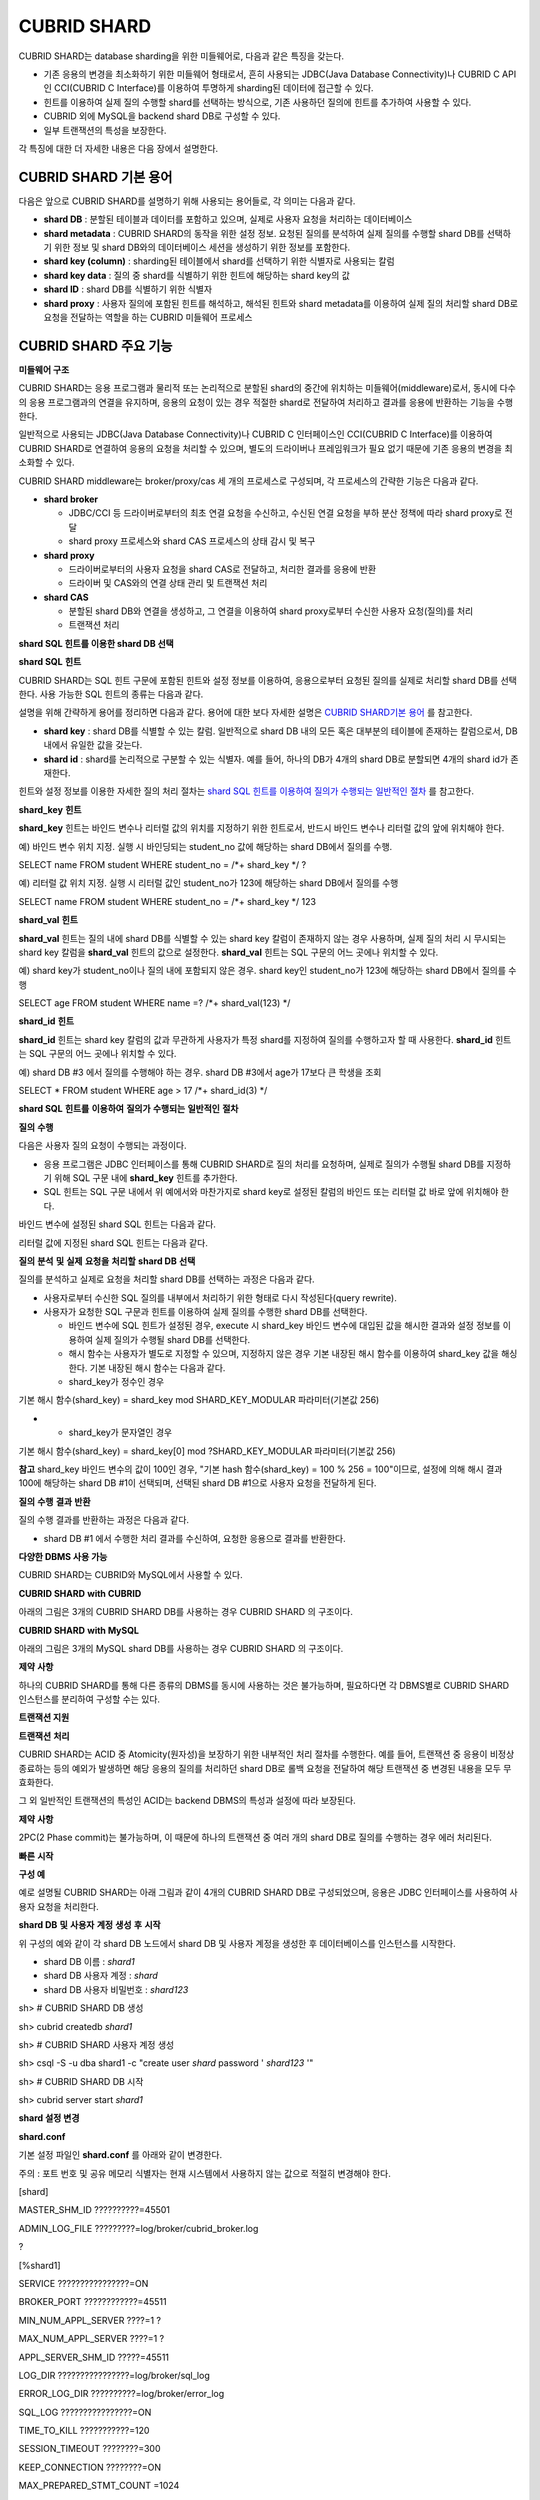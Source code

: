 ************
CUBRID SHARD
************

CUBRID SHARD는 database sharding을 위한 미들웨어로, 다음과 같은 특징을 갖는다.

*   기존 응용의 변경을 최소화하기 위한 미들웨어 형태로서, 흔히 사용되는 JDBC(Java Database Connectivity)나 CUBRID C API인 CCI(CUBRID C Interface)를 이용하여 투명하게 sharding된 데이터에 접근할 수 있다.



*   힌트를 이용하여 실제 질의 수행할 shard를 선택하는 방식으로, 기존 사용하던 질의에 힌트를 추가하여 사용할 수 있다.



*   CUBRID
    외에
    MySQL을
    backend shard DB로 구성할 수 있다.



*   일부 트랜잭션의 특성을 보장한다.



각 특징에 대한 더 자세한 내용은 다음 장에서 설명한다.

CUBRID SHARD 기본 용어
======================

다음은 앞으로
CUBRID SHARD를 설명하기 위해 사용되는 용어들로, 각 의미는 다음과 같다.

*   **shard DB**
    : 분할된 테이블과 데이터를 포함하고 있으며, 실제로 사용자 요청을 처리하는 데이터베이스



*   **shard metadata**
    :
    CUBRID SHARD의 동작을 위한 설정 정보. 요청된 질의를 분석하여 실제 질의를 수행할 shard DB를 선택하기 위한 정보 및 shard DB와의 데이터베이스 세션을 생성하기 위한 정보를 포함한다.



*   **shard key (column)**
    : sharding된 테이블에서 shard를 선택하기 위한 식별자로 사용되는 칼럼



*   **shard key data**
    : 질의 중 shard를 식별하기 위한 힌트에 해당하는 shard key의 값



*   **shard ID**
    : shard DB를 식별하기 위한 식별자



*   **shard proxy**
    : 사용자 질의에 포함된 힌트를 해석하고, 해석된 힌트와 shard metadata를 이용하여 실제 질의 처리할 shard DB로 요청을 전달하는 역할을 하는 CUBRID 미들웨어 프로세스



CUBRID SHARD 주요 기능
======================

**미들웨어 구조**

CUBRID SHARD는 응용 프로그램과 물리적 또는 논리적으로 분할된 shard의 중간에 위치하는 미들웨어(middleware)로서, 동시에 다수의 응용 프로그램과의 연결을 유지하며, 응용의 요청이 있는 경우 적절한 shard로 전달하여 처리하고 결과를 응용에 반환하는 기능을 수행한다.

.. image:: /images/image40.png

일반적으로 사용되는 JDBC(Java Database Connectivity)나 CUBRID C 인터페이스인 CCI(CUBRID C Interface)를 이용하여
CUBRID SHARD로 연결하여 응용의 요청을 처리할 수 있으며, 별도의 드라이버나 프레임워크가 필요 없기 때문에 기존 응용의 변경을 최소화할 수 있다.

CUBRID SHARD
middleware는 broker/proxy/cas 세 개의 프로세스로 구성되며, 각 프로세스의 간략한 기능은 다음과 같다.

.. image:: /images/image41.png

*   **shard broker**

    *   JDBC/CCI 등 드라이버로부터의 최초 연결 요청을 수신하고, 수신된 연결 요청을 부하 분산 정책에 따라 shard proxy로 전달



    *   shard proxy 프로세스와 shard CAS 프로세스의 상태 감시 및 복구





*   **shard proxy**

    *   드라이버로부터의 사용자 요청을 shard CAS로 전달하고, 처리한 결과를 응용에 반환



    *   드라이버 및 CAS와의 연결 상태 관리 및 트랜잭션 처리





*   **shard CAS**

    *   분할된 shard DB와 연결을 생성하고, 그 연결을 이용하여 shard proxy로부터 수신한 사용자 요청(질의)를 처리



    *   트랜잭션 처리





**shard SQL 힌트를 이용한 shard DB 선택**

**shard SQL**
**힌트**

CUBRID SHARD는 SQL 힌트 구문에 포함된 힌트와 설정 정보를 이용하여, 응용으로부터 요청된 질의를 실제로 처리할 shard DB를 선택한다. 사용 가능한 SQL 힌트의 종류는 다음과 같다.

+----------------------+------------------------------------------------------------------------+
| **SQL 힌트**           | **설명**                                                                 |
|                      |                                                                        |
+----------------------+------------------------------------------------------------------------+
| **/*+ shard_key */** | shard key 칼럼에 해당하는 바인드 변수 또는 리터럴 값의 위치를 지정하기 위한 힌트                     |
|                      |                                                                        |
+----------------------+------------------------------------------------------------------------+
| **/*+ shard_val(**   | 질의 내에 shard key에 해당하는 칼럼이 존재하지 않는 경우 힌트 내에 shard key를 명시적으로 지정하기 위한 힌트 |
| *value*              |                                                                        |
| **) */**             |                                                                        |
|                      |                                                                        |
+----------------------+------------------------------------------------------------------------+
| **/*+ shard_id(**    | 사용자가 특정 shard DB를 지정하여 질의를 처리하고자 할 때 사용하는 힌트                           |
| *shard_id*           |                                                                        |
| **) */**             |                                                                        |
|                      |                                                                        |
+----------------------+------------------------------------------------------------------------+

설명을 위해 간략하게 용어를 정리하면 다음과 같다. 용어에 대한 보다 자세한 설명은
`CUBRID SHARD기본 용어 <#admin_admin_shard_glossary_htm>`_
를 참고한다.

*   **shard key**
    : shard DB를 식별할 수 있는 칼럼. 일반적으로 shard DB 내의 모든 혹은 대부분의 테이블에 존재하는 칼럼으로서, DB 내에서 유일한 값을 갖는다.



*   **shard id**
    : shard를 논리적으로 구분할 수 있는 식별자. 예를 들어, 하나의 DB가 4개의 shard DB로 분할되면 4개의 shard id가 존재한다.



힌트와 설정 정보를 이용한 자세한 질의 처리 절차는
`shard SQL 힌트를 이용하여 질의가 수행되는 일반적인 절차 <#admin_admin_shard_feature_hint_h_8545>`_
를 참고한다.

**shard_key**
**힌트**

**shard_key**
힌트는 바인드 변수나 리터럴 값의 위치를 지정하기 위한 힌트로서, 반드시 바인드 변수나 리터럴 값의 앞에 위치해야 한다.

예) 바인드 변수 위치 지정. 실행 시 바인딩되는 student_no 값에 해당하는 shard DB에서 질의를 수행.

SELECT name FROM student WHERE student_no = /*+ shard_key */ ?

예) 리터럴 값 위치 지정. 실행 시 리터럴 값인 student_no가 123에 해당하는 shard DB에서 질의를 수행

SELECT name FROM student WHERE student_no = /*+ shard_key */ 123

**shard_val**
**힌트**

**shard_val**
힌트는 질의 내에 shard DB를 식별할 수 있는 shard key 칼럼이 존재하지 않는 경우 사용하며, 실제 질의 처리 시 무시되는 shard key 칼럼을
**shard_val**
힌트의 값으로 설정한다.
**shard_val**
힌트는 SQL 구문의 어느 곳에나 위치할 수 있다.

예) shard key가 student_no이나 질의 내에 포함되지 않은 경우. shard key인 student_no가 123에 해당하는 shard DB에서 질의를 수행

SELECT age FROM student WHERE name =? /*+ shard_val(123) */

**shard_id**
**힌트**

**shard_id**
힌트는 shard key 칼럼의 값과 무관하게 사용자가 특정 shard를 지정하여 질의를 수행하고자 할 때 사용한다.
**shard_id**
힌트는 SQL 구문의 어느 곳에나 위치할 수 있다.

예) shard DB #3 에서 질의를 수행해야 하는 경우. shard DB #3에서 age가 17보다 큰 학생을 조회

SELECT * FROM student WHERE age > 17 /*+ shard_id(3) */

**shard SQL**
**힌트를**
**이용하여**
**질의가**
**수행되는**
**일반적인**
**절차**

**질의**
**수행**

다음은 사용자 질의 요청이 수행되는 과정이다.

.. image:: /images/image42.png

*   응용 프로그램은 JDBC 인터페이스를 통해
    CUBRID SHARD로 질의 처리를 요청하며, 실제로 질의가 수행될 shard DB를 지정하기 위해 SQL 구문 내에
    **shard_key**
    힌트를 추가한다.



*   SQL 힌트는 SQL 구문 내에서 위 예에서와 마찬가지로 shard key로 설정된 칼럼의 바인드 또는 리터럴 값 바로 앞에 위치해야 한다.



바인드 변수에 설정된 shard SQL 힌트는 다음과 같다.

.. image:: /images/image43.png

리터럴 값에 지정된 shard SQL 힌트는 다음과 같다.

.. image:: /images/image44.png

**질의**
**분석**
**및**
**실제**
**요청을**
**처리할**
**shard DB**
**선택**

질의를 분석하고 실제로 요청을 처리할 shard DB를 선택하는 과정은 다음과 같다.

.. image:: /images/image45.png

*   사용자로부터 수신한 SQL 질의를 내부에서 처리하기 위한 형태로 다시 작성된다(query rewrite).



*   사용자가 요청한 SQL 구문과 힌트를 이용하여 실제 질의를 수행한 shard DB를 선택한다.

    *   바인드 변수에 SQL 힌트가 설정된 경우, execute 시 shard_key 바인드 변수에 대입된 값을 해시한 결과와 설정 정보를 이용하여 실제 질의가 수행될 shard DB를 선택한다.



    *   해시 함수는 사용자가 별도로 지정할 수 있으며, 지정하지 않은 경우 기본 내장된 해시 함수를 이용하여 shard_key 값을 해싱한다. 기본 내장된 해시 함수는 다음과 같다.



    *   shard_key가 정수인 경우





기본
해시
함수(shard_key) = shard_key mod SHARD_KEY_MODULAR
파라미터(기본값
256)

*   
    *   shard_key가 문자열인 경우





기본
해시
함수(shard_key) = shard_key[0] mod ?SHARD_KEY_MODULAR
파라미터(기본값
256)

**참고**
shard_key 바인드 변수의 값이 100인 경우, "기본 hash 함수(shard_key) = 100 % 256 = 100"이므로, 설정에 의해 해시 결과 100에 해당하는 shard DB #1이 선택되며, 선택된 shard DB #1으로 사용자 요청을 전달하게 된다.

**질의**
**수행**
**결과**
**반환**

질의 수행 결과를 반환하는 과정은 다음과 같다.

.. image:: /images/image46.png

*   shard DB #1 에서 수행한 처리 결과를 수신하여, 요청한 응용으로 결과를 반환한다.



**다양한 DBMS 사용 가능**

CUBRID SHARD는 CUBRID와 MySQL에서 사용할 수 있다.

**CUBRID SHARD**
**with CUBRID**

아래의 그림은 3개의
CUBRID SHARD
DB를 사용하는 경우
CUBRID SHARD
의 구조이다.

.. image:: /images/image47.png

**CUBRID SHARD**
**with MySQL**

아래의 그림은 3개의 MySQL shard DB를 사용하는 경우
CUBRID SHARD
의 구조이다.

.. image:: /images/image48.png

**제약**
**사항**

하나의
CUBRID SHARD를 통해 다른 종류의 DBMS를 동시에 사용하는 것은 불가능하며, 필요하다면 각 DBMS별로
CUBRID SHARD
인스턴스를 분리하여 구성할 수는 있다.

**트랜잭션 지원**

**트랜잭션**
**처리**

CUBRID SHARD는 ACID 중 Atomicity(원자성)을 보장하기 위한 내부적인 처리 절차를 수행한다. 예를 들어, 트랜잭션 중 응용이 비정상 종료하는 등의 예외가 발생하면 해당 응용의 질의를 처리하던 shard DB로 롤백 요청을 전달하여 해당 트랜잭션 중 변경된 내용을 모두 무효화한다.

그 외 일반적인 트랜잭션의 특성인 ACID는 backend DBMS의 특성과 설정에 따라 보장된다.

**제약**
**사항**

2PC(2 Phase commit)는 불가능하며, 이 때문에 하나의 트랜잭션 중 여러 개의 shard DB로 질의를 수행하는 경우 에러 처리된다.

**빠른**
**시작**

**구성 예**

예로 설명될
CUBRID SHARD는 아래 그림과 같이 4개의
CUBRID SHARD
DB로 구성되었으며, 응용은 JDBC 인터페이스를 사용하여 사용자 요청을 처리한다.

.. image:: /images/image49.png

**shard DB**
**및**
**사용자**
**계정**
**생성**
**후**
**시작**

위 구성의 예와 같이 각 shard DB 노드에서 shard DB 및 사용자 계정을 생성한 후 데이터베이스를 인스턴스를 시작한다.

*   shard DB 이름 :
    *shard1*



*   shard DB 사용자 계정 :
    *shard*



*   shard DB 사용자 비밀번호 :
    *shard123*



sh> #
CUBRID SHARD
DB
생성

sh> cubrid createdb
*shard1*

sh> #
CUBRID SHARD
사용자
계정
생성

sh> csql -S -u dba shard1 -c "create user
*shard*
password '
*shard123*
'"

sh> #
CUBRID SHARD
DB
시작

sh> cubrid server start
*shard1*

**shard 설정 변경**

**shard.conf**

기본 설정 파일인
**shard.conf**
를 아래와 같이 변경한다.

주의 : 포트 번호 및 공유 메모리 식별자는 현재 시스템에서 사용하지 않는 값으로 적절히 변경해야 한다.

[shard]

MASTER_SHM_ID ??????????=45501

ADMIN_LOG_FILE ?????????=log/broker/cubrid_broker.log

?

[%shard1]

SERVICE ????????????????=ON

BROKER_PORT ????????????=45511

MIN_NUM_APPL_SERVER ????=1 ?

MAX_NUM_APPL_SERVER ????=1 ?

APPL_SERVER_SHM_ID ?????=45511

LOG_DIR ????????????????=log/broker/sql_log

ERROR_LOG_DIR ??????????=log/broker/error_log

SQL_LOG ????????????????=ON

TIME_TO_KILL ???????????=120

SESSION_TIMEOUT ????????=300

KEEP_CONNECTION ????????=ON

MAX_PREPARED_STMT_COUNT =1024

SHARD_DB_NAME ??????????=
*shard1*

SHARD_DB_USER ??????????=
*shard*

SHARD_DB_PASSWORD ??????=
*shard123*

NUM_PROXY_MIN ??????????=1 ?

NUM_PROXY_MAX ??????????=1 ?

PROXY_LOG_FILE ?????????=log/broker/proxy_log

PROXY_LOG ??????????????=ALL

MAX_CLIENT ?????????????=10

METADATA_SHM_ID ????????=45591

SHARD_CONNECTION_FILE ??=shard_connection.txt

SHARD_KEY_FILE ?????????=shard_key.txt

CUBRID의 경우
**shard_connection.txt**
에 서버의 포트 번호를 별도로 설정하지 않고
**cubrid.conf**
설정 파일의
**cubrid_port_id**
파라미터를 사용하므로,
**cubrid.conf**
의
**cubrid_port_id**
파라미터를 서버와 동일하게 설정한다.

# TCP port id for the CUBRID programs (used by all clients).

cubrid_port_id=41523

**shard_key.txt**

shard key 해시 값에 대한 shard DB 매핑 설정 파일인
**shard_key.txt**
파일을 아래와 같이 설정한다.

*   [%shard_key] : shard key 섹션 설정



*   기본 해시 함수에 의한 shard key 해시 결과가 0~63인 경우 shard #0 에서 질의 수행



*   기본 해시 함수에 의한 shard key 해시 결과가 64~127인 경우 shard #1 에서 질의 수행



*   기본 해시 함수에 의한 shard key 해시 결과가 128~191인 경우 shard #2 에서 질의 수행



*   기본 해시 함수에 의한 shard key 해시 결과가 192~255인 경우 shard #3 에서 질의 수행



[%shard_key]

#min ???max ????shard_id

0 ??????63 ?????0

64 ?????127 ????1

128 ????191 ????2

192 ????255 ????3

**shard_connection.txt**

shard 구성 데이터베이스 설정 파일인
**shard_connection.txt**
파일을 아래와 같이 설정한다.

*   shard #0의 실제 데이터베이스 이름과 connection 정보



*   shard #1의 실제 데이터베이스 이름과 connection 정보



*   shard #2의 실제 데이터베이스 이름과 connection 정보



*   shard #3의 실제 데이터베이스 이름과 connection 정보



# shard-id ?real-db-name ?connection-info

# ????????????????????????* cubrid : hostname, hostname, ...

# ????????????????????????* mysql ?: hostname:port

0 ??????????shard1 ???????HostA

1 ??????????shard1 ???????HostB

2 ??????????shard1 ???????HostC

3 ??????????shard1 ???????HostD

**서비스 시작 및 모니터링**

**CUBRID SHARD**
**시작**

아래와 같이
CUBRID SHARD를 시작한다.

sh> cubrid shard start

@ cubrid shard start

++ cubrid shard start: success

sh>

**CUBRID SHARD**
**상태**
**조회**

아래와 같이
CUBRID SHARD의 상태를 조회하여, 설정된 파라미터와 프로세스의 상태를 확인한다.

sh> cubrid shard status

@ cubrid shard status

% shard1 ?- shard_cas [21265,45511] /home1/cubrid_user/SHARD/log/broker//shard1.err

?JOB QUEUE:0, AUTO_ADD_APPL_SERVER:ON, SQL_LOG_MODE:ALL:100000, SLOW_LOG:ON

?LONG_TRANSACTION_TIME:60.00, LONG_QUERY_TIME:60.00, SESSION_TIMEOUT:300

?KEEP_CONNECTION:ON, ACCESS_MODE:RW, MAX_QUERY_TIMEOUT:0

----------------------------------------------------------------

PROXY_ID SHARD_ID ??CAS_ID ??PID ??QPS ??LQS PSIZE STATUS ??????

----------------------------------------------------------------

???????1 ???????0 ???????1 21272 ????0 ????0 53292 IDLE ????????

???????1 ???????1 ???????1 21273 ????0 ????0 53292 IDLE ????????

???????1 ???????2 ???????1 21274 ????0 ????0 53292 IDLE ????????

???????1 ???????3 ???????1 21275 ????0 ????0 53292 IDLE

?

sh>
**cubrid shard status -f**

@ cubrid shard status

% shard1 ?- shard_cas [21265,45511] /home1/cubrid_user/SHARD/log/broker//shard1.err

?JOB QUEUE:0, AUTO_ADD_APPL_SERVER:ON, SQL_LOG_MODE:ALL:100000, SLOW_LOG:ON

?LONG_TRANSACTION_TIME:60.00, LONG_QUERY_TIME:60.00, SESSION_TIMEOUT:300

?KEEP_CONNECTION:ON, ACCESS_MODE:RW, MAX_QUERY_TIMEOUT:0

----------------------------------------------------------------------------------------------------------------------------------------------------------

PROXY_ID SHARD_ID ??CAS_ID ??PID ??QPS ??LQS PSIZE STATUS ?????????LAST ACCESS TIME ??????????????DB ????????????HOST ??LAST CONNECT TIME ???SQL_LOG_MODE

----------------------------------------------------------------------------------------------------------------------------------------------------------

???????1 ???????0 ???????1 21272 ????0 ????0 53292 IDLE ????????2012/02/29 15:00:24 ???shard1@HostA ??????????HostA 2012/02/29 15:00:25 ??????????????-

???????1 ???????1 ???????1 21273 ????0 ????0 53292 IDLE ????????2012/02/29 15:00:24 ???shard1@HostB ??????????HostB 2012/02/29 15:00:25 ??????????????-

???????1 ???????2 ???????1 21274 ????0 ????0 53292 IDLE ????????2012/02/29 15:00:24 ???shard1@HostC ??????????HostC 2012/02/29 15:00:25 ??????????????-

???????1 ???????3 ???????1 21275 ????0 ????0 53292 IDLE ????????2012/02/29 15:00:24 ???shard1@HostD ??????????HostD 2012/02/29 15:00:25 ??????????????-

**응용 예제 프로그램 작성**

간단한 Java 프로그램을 이용하여
CUBRID SHARD가 정상 동작함을 확인한다.

**예제**
**테이블**
**생성**

모든 shard DB에서 예제 프로그램을 위한 임시 테이블을 아래와 같이 생성한다.

sh> csql -C -u
*shard*
-p '
*shard123*
'
*shard1*
@localhost -c "create table student (s_no int, s_name varchar, s_age int, primary key(s_no))"

**예제**
**프로그램**
**작성**

다음은 0~1023번의 학생 정보를 shard DB로 입력하는 예제 프로그램이다. 이전 절차에서 수정한
**shard.conf**
를 확인하여 주소/포트 및 사용자 정보를 connection url에 설정한다.

$ cat TestInsert.java

import java.sql.DriverManager;

import java.sql.Connection;

import java.sql.SQLException;

import java.sql.Statement;

import java.sql.ResultSet;

import java.sql.ResultSetMetaData;

import java.sql.PreparedStatement;

import java.sql.Date;

import java.sql.*;

import cubrid.jdbc.driver.*;

?

public class TestInsert {

?

????????static ?{

????????????????try {

????????????????????????Class.forName("cubrid.jdbc.driver.CUBRIDDriver");

????????????????} catch (ClassNotFoundException e) {

????????????????????????throw new RuntimeException(e);

????????????????}

????????}

?

????????public static void DoTest(int thread_id) throws SQLException {

????????????????Connection connection = null;

?

????????????????try {

????????????????????????connection = DriverManager.getConnection("jdbc:cubrid:localhost:45511:shard1:::?charset=utf8", "shard", "shard123");

????????????????????????connection.setAutoCommit(false);

?

????????????????????????for (int i=0; i < 1024; i++) {

????????????????????????????????String query = "INSERT INTO student VALUES (/*+ shard_key */ ?, ?, ?)";

????????????????????????????????PreparedStatement query_stmt = connection.prepareStatement(query);

?

????????????????????????????????String name="name_" + i;

????????????????????????????????query_stmt.setInt(1, i);

????????????????????????????????query_stmt.setString(2, name);

????????????????????????????????query_stmt.setInt(3, (i%64)+10);

?

????????????????????????????????query_stmt.executeUpdate();

????????????????????????????????System.out.print(".");

?

????????????????????????????????query_stmt.close();

????????????????????????????????connection.commit();

????????????????????????}

?

????????????????????????connection.close();

????????????????} catch(SQLException e) {

????????????????????????System.out.print("exception occurs : " + e.getErrorCode() + " - " + e.getMessage());

????????????????????????System.out.println();

????????????????????????connection.close();

????????????????}

????????}

?

?

????????/**

?????????* @param args

?????????*/

????????public static void main(String[] args) {

????????????????// TODO Auto-generated method stub

?

????????????????try {

????????????????????????DoTest(1);

????????????????} catch(Exception e){

????????????????????????e.printStackTrace();

????????????????}

????????}

}

**예제**
**프로그램**
**수행**

위에서 작성한 예제 프로그램을 다음과 같이 수행한다.

sh> javac -cp ".:$CUBRID/jdbc/cubrid_jdbc.jar" *.java

sh> java -cp ".:$CUBRID/jdbc/cubrid_jdbc.jar" TestInsert

................................................................................................................................................................................................................................................................................................................................................................................................................................................................................................................................................................................................................................................................................................................................................................................................................................................................................................................................................................................................................................................................

**결과**
**확인**

각 shard DB에서 질의를 수행하여 의도한 대로 분할된 정보가 정확하게 입력되었는지 확인한다.

*   shard #0



sh> csql -C -u shard -p 'shard123' shard1@localhost -c "select * from student order by s_no"

?

=== <Result of SELECT Command in Line 1> ===

?

?????????s_no ?s_name ?????????????????????s_age

================================================

????????????0 ?'name_0' ??????????????????????10

????????????1 ?'name_1' ??????????????????????11

????????????2 ?'name_2' ??????????????????????12

????????????3 ?'name_3' ??????????????????????13

????????????………………

*   shard #1



sh> $ csql -C -u shard -p 'shard123' shard1@localhost -c "select * from student order by s_no"

?

=== <Result of SELECT Command in Line 1> ===

?

?????????s_no ?s_name ?????????????????????s_age

================================================

???????????64 ?'name_64' ?????????????????????10

???????????65 ?'name_65' ?????????????????????11

???????????66 ?'name_66' ?????????????????????12

???????????67 ?'name_67' ?????????????????????13 ?

………………

*   shard #2



sh> $ csql -C -u shard -p 'shard123' shard1@localhost -c "select * from student order by s_no"

?

=== <Result of SELECT Command in Line 1> ===

?

?????????s_no ?s_name ?????????????????????s_age

================================================

128 ?'name_128' ????????????????????10

129 ?'name_129' ????????????????????11

130 ?'name_130' ????????????????????12

131 ?'name_131' ????????????????????13

………………

*   shard #3



sh> $ csql -C -u shard -p 'shard123' shard1@localhost -c "select * from student order by s_no"

?

=== <Result of SELECT Command in Line 1> ===

?

?????????s_no ?s_name ?????????????????????s_age

================================================

192 ?'name_192' ????????????????????10

193 ?'name_193' ????????????????????11

194 ?'name_194' ????????????????????12

195 ?'name_195' ????????????????????13

………………

**구성**
**및**
**설정**

**구성**

CUBRID SHARD는 미들웨어로서 아래의 그림과 같이 shard broker, shard proxy, shard CAS 프로세스로 구성된다.

.. image:: /images/image50.png

CUBRID SHARD의 모든 프로세스의 실행에 필요한 기본적인 설정은
**shard.conf**
라는 파일을 이용하며, 이 설정 파일은
**$CUBRID/conf**
디렉터리에 위치한다.

**기본 설정 파일 shard.conf**

**shard.conf**
는
CUBRID SHARD의 기본 설정 파일로서, 기존 CUBRID 의 Broker/CAS의 설정 파일인
**cubrid_broker.conf**
와 형식과 내용 면에서 매우 유사하다.

**shard.conf**
는
**cubrid_broker.conf**
의 파라미터 설정 내용을 모두 동일하게 포함하고 있으며, 이 문서에서는
**shard.conf**
에서 추가된 내용만을 설명한다.
**cubrid_broker.conf**
에 대한 자세한 내용은 "성능 튜닝"의
`브로커 설정 <#pm_pm_broker_setting_htm>`_
을 참조한다.

+-------------------------------+--------+----------------------+-----------+
| **파라미터 이름**                   | **타입** | **기본값**              | **동적 변경** |
|                               |        |                      |           |
+-------------------------------+--------+----------------------+-----------+
| IGNORE_SHARD_HINT             | string | OFF                  | ?         |
|                               |        |                      |           |
+-------------------------------+--------+----------------------+-----------+
| MIN_NUM_PROXY                 | int    | 1                    | ?         |
|                               |        |                      |           |
+-------------------------------+--------+----------------------+-----------+
| MAX_NUM_PROXY                 | int    | 1                    | ?         |
|                               |        |                      |           |
+-------------------------------+--------+----------------------+-----------+
| PROXY_LOG                     | string | ERROR                | 가능        |
|                               |        |                      |           |
+-------------------------------+--------+----------------------+-----------+
| PROXY_LOG_DIR                 | string | log/broker/proxy_log | ?         |
|                               |        |                      |           |
+-------------------------------+--------+----------------------+-----------+
| PROXY_LOG_MAX_SIZE            | int    | 100000               | 가능        |
|                               |        |                      |           |
+-------------------------------+--------+----------------------+-----------+
| PROXY_MAX_PREPARED_STMT_COUNT | int    | 2000                 |           |
|                               |        |                      |           |
+-------------------------------+--------+----------------------+-----------+
| MAX_CLIENT                    | int    | 10                   | ?         |
|                               |        |                      |           |
+-------------------------------+--------+----------------------+-----------+
| METADATA_SHM_ID               | int    | -                    | ?         |
|                               |        |                      |           |
+-------------------------------+--------+----------------------+-----------+
| SHARD_CONNECTION_FILE         | string | shard_connection.txt | ?         |
|                               |        |                      |           |
+-------------------------------+--------+----------------------+-----------+
| SHARD_DB_NAME                 | string | -                    | 가능        |
|                               |        |                      |           |
+-------------------------------+--------+----------------------+-----------+
| SHARD_DB_USER                 | string | -                    | 가능        |
|                               |        |                      |           |
+-------------------------------+--------+----------------------+-----------+
| SHARD_DB_PASSWORD             | string | -                    | 가능        |
|                               |        |                      |           |
+-------------------------------+--------+----------------------+-----------+
| SHARD_KEY_FILE                | string | shard_key.txt        | ?         |
|                               |        |                      |           |
+-------------------------------+--------+----------------------+-----------+
| SHARD_KEY_MODULAR             | int    | 256                  | ?         |
|                               |        |                      |           |
+-------------------------------+--------+----------------------+-----------+
| SHARD_KEY_LIBRARY_NAME        | string | -                    | ?         |
|                               |        |                      |           |
+-------------------------------+--------+----------------------+-----------+
| SHARD_KEY_FUNCTION_NAME       | string | -                    | ?         |
|                               |        |                      |           |
+-------------------------------+--------+----------------------+-----------+

*   **SHARD_DB_NAME**
    : shard DB의 이름으로서 응용의 연결 요청이 유효한지 검사하는 데에도 사용된다. 동적으로 값을 변경하면 변경된 값은 CAS가 데이터베이스에 다시 접속할 때 적용된다.
    **cubrid shard reset**
    으로 강제로 재접속할 수 있다.



*   **SHARD_DB_USER**
    : backend shard DB의 사용자 이름으로서, shard CAS 프로세스에서 backend DBMS와 연결을 수행하는데 사용되며, 응용의 연결 요청이 유효한지 검사하는 데에도 사용된다. 모든 shard DB의 사용자 이름은 동일해야 한다. 동적으로 값을 변경하면 변경된 값은 CAS가 데이터베이스에 다시 접속할 때 적용된다.
    **cubrid shard reset**
    으로 강제로 재접속할 수 있다.



*   **SHARD_DB_PASSWORD**
    : backend shard DB의 사용자 비밀번호로서, shard CAS 프로세스에서 backend DBMS와 연결을 수행하는데 사용되며, 응용의 연결 요청이 유효한지 검사하는 데에도 사용된다. 모든 shard DB의 사용자 비밀번호는 동일해야 한다. 동적으로 값을 변경하면 변경된 값은 CAS가 데이터베이스에 다시 접속할 때 적용된다.
    **cubrid shard reset**
    으로 강제로 재접속할 수 있다.



*   **MIN_NUM_PROXY**
    : shard proxy 프로세스의 최소 개수



*   **MAX_NUM_PROXY**
    : shard proxy 프로세스의 최대 개수



*   **PROXY_LOG_DIR**
    : shard proxy 로그를 저장할 디렉터리 경로



*   **PROXY_LOG**
    : shard proxy 로그 레벨로서 다음의 값 중 하나로 설정 가능하다.

    *   **ALL**
        : 모든 로그 기록



    *   **ON**
        : 모든 로그 기록



    *   **SHARD**
        : shard DB 선택과 처리에 대한 로그 기록



    *   **SCHEDULE**
        : 작업 할당에 대한 로그 기록



    *   **NOTICE**
        : 주요한 알림에 대한 로그 기록



    *   **TIMEOUT**
        : 임계 시간 초과에 대한 로그 기록



    *   **ERROR**
        : 에러 로그 기록



    *   **NONE**
        : 로그 기록하지 않음



    *   **OFF**
        : 로그 기록하지 않음





*   **PROXY_MAX_PREPARED_STMT_COUNT**
    : shard proxy가 관리하는 statement pool의 최대 크기



*   **MAX_CLIENT**
    : shard proxy로 동시에 연결 가능한 응용의 수



*   **METADATA_SHM_ID**
    : shard 메타데이터를 저장할 공유 메모리 식별자



*   **SHARD_CONNECTION_FILE**
    : shard connection 설정 파일의 경로. shard connection 설정 파일은
    **$CUBRID/conf**
    내에 위치해야 한다. 자세한 설명은
    `shard 연결 설정 파일 <#admin_admin_shard_conf_meta_htm__2489>`_
    을 참고한다. :



*   **SHARD_KEY_FILE**
    : shard key 설정 정보 파일의 경로. shard key 설정 파일은
    **$CUBRID/conf**
    내에 위치해야 한다. 자세한 설명은
    `shard key 설정 파일 <#admin_admin_shard_conf_meta_htm__8339>`_
    을 참고한다. :



*   **SHARD_KEY_MODULAR**
    : 내장된 shard key 해시 함수 결과의 범위를 지정하기 위한 파라미터로서, 기본 shard key 해시 함수의 결과는 shard_key(정수형) % SHARD_KEY_MODULAR이다. 관련된 내용은
    `shard key 설정 파일 <#admin_admin_shard_conf_meta_htm__8339>`_
    과
    `사용자 정의 해시 함수 설정 <#admin_admin_shard_conf_hash_htm>`_
    을 참고한다.



*   **SHARD_KEY_LIBRARY_NAME**
    : shard key에 대한 사용자 해시 함수를 지정하기 위해 실행 시간에 로딩 가능한 라이브러리 경로를 지정한다.
    **SHARD_KEY_LIBRARY_NAME**
    파라미터가 설정된 경우 반드시
    **SHARD_KEY_FUNCTION_NAME**
    파라미터도 설정되어야 한다. 자세한 내용은
    `사용자 정의 해시 함수 설정 <#admin_admin_shard_conf_hash_htm>`_
    을 참고한다.



*   **SHARD_KEY_FUNCTION_NAME**
    : shard key에 대한 사용자 해시 함수의 이름을 지정하기 위한 파라미터이다. 자세한 내용은
    `사용자 정의 해시 함수 설정 <#admin_admin_shard_conf_hash_htm>`_
    를 참고한다.



*   **PROXY_LOG_MAX_SIZE**
    : shard proxy 로그 파일의 최대크기로 kbyte 단위이다. 최대 1,000,000까지 설정할 수 있다.



*   **IGNORE_SHARD_HINT**
    : 이 값이 ON이면 특정 shard로 연결하기 위해 제공되는 힌트가 무시되고, 정해진 규칙에 따라 접속할 데이터베이스를 선택한다. 기본값은
    **OFF**
    이다. 모든 데이터베이스가 같은 데이터로 복제되어 있는 상태에서 읽기 부하를 자동으로 로드 밸런싱하여 처리하고자 할 때 사용할 수 있는 방식이다. 예를 들어 응용 프로그램의 부하를 여러 개의 복제 노드 중 하나에 접속하고자 할 때 특정 shard 하나의 연결만 제공하면 어느 노드(데이터베이스)에 연결할지는 shard proxy가 자동으로 결정한다.



**shard 메타데이터 설정**

CUBRID SHARD는 기본 설정 파일인
**shard.conf**
외에, 실제 shard DB와의 연결을 수행하기 위한 shard 연결 설정 파일과 shard key에 대한 설정 파일이 존재한다.

**shard**
**연결**
**설정**
**파일(SHARD_CONNECTION_FILE)**

CUBRID SHARD는 시작 시 기본 설정 파일인
**shard.conf**
의
**SHARD_CONNECTION_FILE**
파라미터에 지정된 shard 연결 설정 파일을 로딩하여 backend shard DB와의 연결을 수행한다.

**shard.conf**
에
**SHARD_CONNECTION_FILE**
을 별도로 지정하지 않은 경우에는 기본값인
**shard_connection.txt**
파일을 로딩한다.

**형식**

shard 연결 설정 파일의 기본적인 예와 형식은 아래와 같다.

#

# shard-id ?????real-db-name ???connection-info

# ??????????????????????????????* cubrid : hostname, hostname, ...

# ??????????????????????????????* mysql ?: hostname:port

?

# CUBRID

0 ??????????????shard1 ?????????HostA ?

1 ??????????????shard1 ?????????HostB

2 ??????????????shard1 ?????????HostC

3 ??????????????shard1 ?????????HostD

?

# mysql

#0 ?????????????shard1 ????????HostA:3306

#1 ?????????????shard1 ????????HostB:3306

#2 ?????????????shard1 ????????HostC:3306

#3 ?????????????shard1 ????????HostD:3306

**참고**
일반적인 CUBRID 설정과 마찬가지로 # 이후 내용은 주석으로 처리된다.

**CUBRID**

backend shard DB가 CUBRID인 경우 연결 설정 파일의 형식은 다음과 같다.

# CUBRID

# shard-id??????real-db-name????????????connection-info

# shard
식별자( >0 ) ???????각
backend shard DB
의
실제
이름????호스트
이름

?

0???????????shard_db_1??????????host1

1???????????shard_db_2??????????host2

2???????????shard_db_3??????????host3

3???????????shard_db_4??????????host4

CUBRID의 경우 별도의 backend shard DB의 포트 번호를 위 설정 파일에 지정하지 않고, CUBRID의 기본 설정 파일인
**cubrid.conf**
에
**CUBRID_PORT_ID**
파라미터를 사용한다.
**cubrid.conf**
파일은 기본적으로
**$CUBRID/conf**
디렉터리에 위치한다.

$ vi cubrid.conf

…

# TCP port id for the CUBRID programs (used by all clients).

cubrid_port_id=41523

**MySQL**

backend shard DB가 MySQL인 경우 연결 설정 파일의 형식은 다음과 같다.

# mysql

# shard-id??????real-db-name????????????connection-info

# shard
식별자( >0 ) ???????각
backend shard DB
의
실제
이름????호스트
이름:포트
번호

?

0???????????shard_db_1??????????host1:1234

1???????????shard_db_2??????????host2:1234

2???????????shard_db_3??????????host3:1234

3???????????shard_db_4??????????host4:1234

**shard key**
**설정**
**파일(SHARD_KEY_FILE)**

CUBRID SHARD는 시작 시 기본 설정 파일인
**shard.conf**
의
**SHARD_KEY_FILE**
파라미터에 지정된 shard key 설정 파일을 로딩하여 사용자 요청을 어떤 backend shard DB에서 처리해야 할지 결정하는 데 사용한다.

**shard.conf**
에
**SHARD_KEY_FILE**
을 별도로 지정하지 않은 경우에는 기본값인
**shard_key.txt**
파일을 로딩한다.

**형식**

shard key 설정 파일의 예와 형식은 다음과 같다.

[%student_no]

#min ???max ????shard_id

0 ??????31 ?????0 ??

32 ?????63 ?????1 ??

64 ?????95 ?????2 ??

96 ?????127 ????3 ??

128 ????159 ????0

160 ????191 ????1

192 ????223 ????2

224 ????255 ????3

?

#[%another_key_column]

#min ???max ????shard_id

#0 ?????127 ????0 ??

#128 ???255 ????1

*   [%shard_key_name] : shard key의 이름을 지정



*   min : shard key 해시 결과의 최소값 범위



*   max : shard key 해시 결과의 최대 범위



*   shard_id : shard 식별자



**참고**
일반적인 CUBRID 설정과 마찬가지로 # 이후 내용은 주석으로 처리된다.

**주의**
**사항**

*   shard key의 min은 항상 0부터 시작해야 한다.



*   max는 최대 255까지 설정해야 한다.



*   min~max 사이에는 빈 값이 존재하면 안 된다.



*   내장 해시 함수를 사용하는 경우
    **SHARD_KEY_MODULAR**
    파라미터 값을 초과할 수 없다.



*   shard key 해시 결과는 0~(
    **SHARD_KEY_MODULAR**
    -1)의 범위에 반드시 포함되어야 한다.



**사용자 정의 해시 함수 설정**

CUBRID SHARD는 질의를 수행할 shard를 선택하기 위해 shard key를 해싱한 결과와 메타데이터 설정 정보를 이용한다. 이를 위해 기본 내장된 해시 함수를 사용하거나, 또는 사용자가 별도로 해시 함수를 정의할 수 있다.

**내장된**
**기본**
**해시**
**함수**

**shard.conf**
의
**SHARD_KEY_LIBRARY_NAME**
,
**SHARD_KEY_FUNCTION_NAME**
파라미터를 설정하지 않는 경우 기본 내장된 해시 함수를 이용하여 shard key를 해시하며, 기본 해시 함수의 내용은 아래와 같다.

*   shard_key가 정수인 경우



기본
해시
함수(shard_key) = shard_key mod SHARD_KEY_MODULAR
파라미터(기본값
256)

*   shard_key가 문자열인 경우



기본
해시
함수(shard_key) = shard_key[0] mod SHARD_KEY_MODULAR
파라미터(기본값
256)

**사용자**
**해시**
**함수**
**설정**

CUBRID SHARD는 기본 내장된 해시 함수 외에 사용자 정의 해시 함수를 이용하여 질의에 포함된 shard key를 해싱할 수 있다.

**라이브러리**
**구현**
**및**
**생성**

사용자 정의 해시 함수는 실행 시간에 로딩 가능한
**.so**
형태의 라이브러리로 구현되어야 하며 프로토타입은 아래와 같다.

94 /*

95 ???return value :

96 ????????success - shard key id(>0)

97 ????????fail ???- invalid argument(ERROR_ON_ARGUMENT), shard key id make fail(ERROR_ON_MAKE_SHARD_KEY)

98 ???type ????????: shard key value type

99 ???val ?????????: shard key value

100 */

101 typedef int (*FN_GET_SHARD_KEY) (const char *shard_key, T_SHARD_U_TYPE type,

102 ???????????????????????????????????const void *val, int val_size);

*   해시 함수의 반환 값은
    **shard_key.txt**
    설정 파일의 해시 결과 범위에 반드시 포함되어야 한다.



*   라이브러리를 빌드하기 위해서는 반드시
    **$CUBRID/include/shard_key.h**
    파일을 include해야 한다. 이 파일에서 반환 가능한 에러 코드 등 자세한 내용도 확인할 수 있다.



**shard.conf**
**설정**
**파일**
**변경**

생성한 사용자 정의 해시 함수를 반영하기 위해서는
**shard.conf**
의
**SHARD_KEY_LIBRARY_NAME**
,
**SHARD_KEY_FUNCTION_NAME**
파라미터를 구현 내용에 맞도록 설정해야 한다.

*   **SHARD_KEY_LIBRARY_NAME**
    : 사용자 정의 해시 라이브러리의 (절대) 경로



*   **SHARD_KEY_FUNCTION_NAME**
    : 사용자 정의 해시 함수의 이름



**예제**

다음은 사용자 정의 해시 함수를 사용한 예이다.

먼저
**shard_key.txt**
설정 파일을 확인한다.

[%student_no]

#min ???max ????shard_id

0 ??????31 ?????0 ??

32 ?????63 ?????1 ??

64 ?????95 ?????2 ??

96 ?????127 ????3 ??

128 ????159 ????0

160 ????191 ????1

192 ????223 ????2

224 ????255 ????3

사용자 지정 해시 함수를 설정하기 위해서는 실행 시간에 로딩 가능한
**.so**
형태의 공유 라이브러리를 먼저 구현해야 한다. 해시 함수의 결과는 이전 과정에서 확인한
**shard_key.txt**
설정 파일에 정의된 해시 결과의 범위 안에 포함되는 값이어야 한다. 다음은 간단한 구현 예이다.

*   shard_key가 정수인 경우

    *   shard_key가 홀수인 경우 shard #0을 선택



    *   shard_key가 짝수인 경우 shard #1을 선택





*   shard_key가 문자열인 경우

    *   shard_key 문자열이 'a', 'A'로 시작되는 경우 shard #0을 선택





*   shard_key 문자열이 'b', 'B'로 시작되는 경우 shard #1을 선택

    *   shard_key 문자열이 'c', 'C'로 시작되는 경우 shard #2를 선택





*   shard_key 문자열이 'd', 'D'로 시작되는 경우 shard #3을 선택



// <shard_key_udf.c>

?

1 #include <string.h>

2 #include <stdio.h>

3 #include <unistd.h>

4 #include "shard_key.h"

5

6 int

7 fn_shard_key_udf (const char *shard_key, T_SHARD_U_TYPE type,

8 ??????????????????const void *value, int value_len)

9 {

10 ??unsigned int ival;

11 ??unsigned char c;

12

13 ??if (value == NULL)

14 ????{

15 ??????return ERROR_ON_ARGUMENT;

16 ????}

17

18 ??switch (type)

19 ????{

20 ????case SHARD_U_TYPE_INT:

21 ??????ival = (unsigned int) (*(unsigned int *) value);

22 ??????if (ival % 2)

23 ????????{

24 ??????????return 32; ???????????// shard #1

25 ????????}

26 ??????else

27 ????????{

28 ??????????return 0; ????????????// shard #0

29 ????????}

30 ??????break;

31

32 ????case SHARD_U_TYPE_STRING:

33 ??????c = (unsigned char) (((unsigned char *) value)[0]);

34 ??????switch (c)

36 ????????case 'a':

37 ????????case 'A':

38 ??????????return 0; ????????????// shard #0

39 ????????case 'b':

40 ????????case 'B':

41 ??????????return 32; ???????????// shard #1

42 ????????case 'c':

43 ????????case 'C':

44 ??????????return 64; ???????????// shard #2

45 ????????case 'd':

46 ????????case 'D':

47 ??????????return 96; ???????????// shard #3

48 ????????default:

49 ??????????return ERROR_ON_ARGUMENT;

50 ????????}

51

52 ??????break;

53

54 ????default:

55 ??????return ERROR_ON_ARGUMENT;

56 ????}

57 ??return ERROR_ON_MAKE_SHARD_KEY;

58 }

사용자 지정 해시 함수를 공유 라이브러리 형태로 빌드한다. 다음은 해시 함수 빌드를 위한 Makefile의 예이다.

# Makefile

?

CC = gcc

LIBS = $(LIB_FLAG)

CFLAGS = $(CFLAGS_COMMON) -fPIC -I$(CUBRID)/include ?I$(CUBRID_SRC)/src/broker

?

SHARD_CC = gcc -g -shared -Wl,-soname,shard_key_udf.so

SHARD_KEY_UDF_OBJS = shard_key_udf.o

?

all:$(SHARD_KEY_UDF_OBJS)

????????$(SHARD_CC) $(CFLAGS) -o shard_key_udf.so $(SHARD_KEY_UDF_OBJS) $(LIBS)

?

clean:

????????-rm -f *.o core shard_key_udf.so

사용자 정의 해시 함수를 포함하기 위해
**SHARD_KEY_LIBRARY_NAME**
,
**SHARD_KEY_FUNCTION_NAME**
파라미터를 위 구현과 일치하도록 수정한다.

[%student_no]

SHARD_KEY_LIBRARY_NAME ????=$CUBRID/conf/shard_key_udf.so

SHARD_KEY_FUNCTION_NAME ?=fn_shard_key_udf

**구동**
**및**
**모니터링**

**cubrid shard 유틸리티**

cubrid shard 유틸리티를 이용하여
CUBRID SHARD를 구동하거나 정지할 수 있고, 각종 상태 정보를 조회할 수 있다.

**CUBRID SHARD**
**구동**

CUBRID SHARD를 구동하기 위해서는 다음과 같이 입력한다.

% cubrid shard start

@ cubrid shard start

++ cubrid shard start: success

이미
CUBRID SHARD가 구동 중이면 다음과 같은 메시지가 출력된다.

% cubrid shard start

@ cubrid shard start

++ cubrid shard is running.

**cubrid shard start**
수행 시
CUBRID SHARD
환경 설정 파일(
**shard.conf**
) 의 설정을 읽어 설정 상의 모든 구성 요소를 구동한다. 구동 시 메타데이터 DB 및 shard DB에 접속을 하므로,
CUBRID SHARD의 구동 전 메타데이터 DB 및 shard DB 들이 모두 구동되어 있어야 한다.

**CUBRID SHARD**
**정지**

CUBRID SHARD
를 종료하기 위하여 다음과 같이 입력한다.

% cubrid shard stop

@ cubrid shard stop

++ cubrid shard stop: success

이미
CUBRID SHARD
가 종료되었다면 다음과 같은 메시지가 출력된다.

$ cubrid shard stop

@ cubrid shard stop

++ cubrid shard is not running.

**CUBRID SHARD**
**파라미터의**
**동적**
**변경**

**설명**

CUBRID SHARD의 구동과 관련된 파라미터는
CUBRID SHARD
환경 설정 파일(
**shard.conf**
) 에서 설정할 수 있다. 그 밖에,
**shard_broker_changer**
유틸리티를 이용하여 구동 중에만 한시적으로 일부
CUBRID SHARD
파라미터를 동적으로 변경할 수 있다.
CUBRID SHARD
파라미터 설정 및 동적으로 변경 가능한 파라미터 등 기타 자세한 내용은
`CUBRID SHARD> 구성 및 설정 <#admin_admin_shard_conf_comp_htm>`_
을 참조한다.

**구문**

CUBRID SHARD
구동 중에 파라미터를 변경하기 위한
**shard_broker_changer**
유틸리티의 구문은 다음과 같다.
*shard-name*
에는 구동 중인
CUBRID SHARD
이름을 입력하고
*parameter*
에는 동적으로 변경할 수 있는 파라미터를 입력한다. 변경하고자 하는 파라미터에 따라
*value*
가 지정되어야 한다.
CUBRID SHARD의 식별 번호를 지정하여 특정
CUBRID SHARD에만 변경을 적용할 수 있다.
*proxy-number*
는
**cubrid shard status**
명령에서 출력되는 PROXY-ID이다.

**shard_broker_changer**
*shard-name*
[
*proxy-number*
]
*parameter value*

**예제**

구동 중인
CUBRID SHARD에서 SQL 로그가 기록되도록
**SQL_LOG**
파라미터를 ON으로 설정하기 위하여 다음과 같이 입력한다. 이와 같은 파라미터의 동적 변경은
CUBRID SHARD가 구동 중일 때만 한시적으로 효력이 있다.

% shard_broker_changer shard1 sql_log on

OK

**CUBRID SHARD**
**상태**
**확인**

**cubrid shard status**
는 여러 옵션을 제공하며, 각 shard broker 및 shard proxy, shard cas의 상태 정보를 확인할 수 있도록 한다. 또한 메타데이터 정보 및 shard proxy에 접속한 클라이언트의 정보를 확인 가능하다.

**구문**

<
*expr*
>이 주어지면 해당
CUBRID SHARD에 대한 상태 모니터링을 수행하고, 생략되면
CUBRID SHARD
환경 설정 파일(
**shard.conf**
)에 등록된 전체
CUBRID SHARD에 대해 상태 모니터링을 수행한다.

**cubrid shard status**
*options*
[<
*expr*
>]

*options*
: [
**-b**
|
**-f**
[
**-l**
*sec*
] |
**-t**
|
**-c**
|
**-m**
|
**-s**
<
*sec*
>]

**옵션**

다음은 결합할 수 있는 옵션에 관해 설명한 표이다.

+--------+--------------------------------------------------------------------------+
| **옵션** | **설명**                                                                   |
|        |                                                                          |
+--------+--------------------------------------------------------------------------+
| <      | CUBRID SHARD                                                             |
| *expr* | 이름이 <                                                                    |
| >      | *expr*                                                                   |
|        | >을 포함하는                                                                  |
|        | CUBRID SHARD에 관한 상태 정보를 출력한다. 지정되지 않으면 전체                                |
|        | CUBRID SHARD의 상태 정보를 출력한다.                                               |
|        |                                                                          |
+--------+--------------------------------------------------------------------------+
| **-b** | CUBRID proxy나 CUBRID CAS에 관한 정보는 포함하지 않고, CUBRID broker에 관한 상태 정보만 출력한다. |
|        |                                                                          |
+--------+--------------------------------------------------------------------------+
| **-c** | CUBRID proxy에 접속한 클라이언트 정보를 출력한다.                                        |
|        |                                                                          |
+--------+--------------------------------------------------------------------------+
| **-m** | 메타데이터 정보를 출력한다.                                                          |
|        |                                                                          |
+--------+--------------------------------------------------------------------------+
| **-t** | 화면 출력시 tty mode로 출력한다. 출력 내용을 리다이렉션하여 파일로 쓸 수 있다.                        |
|        |                                                                          |
+--------+--------------------------------------------------------------------------+
| **-f** | CUBRID SHARD에 대한 좀 더 상세한 정보를 출력한다.                                       |
| [      |                                                                          |
| **-l** |                                                                          |
| *secs* |                                                                          |
| ]      |                                                                          |
|        |                                                                          |
+--------+--------------------------------------------------------------------------+
| **-s** | CUBRID SHARD에 대한 상태 정보를 지정된 시간마다 주기적으로 출력한다.                             |
| *secs* | **q**                                                                    |
|        | 를 입력하면 명령 프롬프트로 복귀한다.                                                    |
|        |                                                                          |
+--------+--------------------------------------------------------------------------+

**예제**

전체
CUBRID SHARD
상태 정보를 확인하기 위하여 옵션 및 인수를 입력하지 않으면 다음과 같이 출력된다.

$ cubrid shard status

@ cubrid shard status

% test_shard ?- shard_cas [2576,45000] /home/CUBRID/log/broker/test_shard.err

?JOB QUEUE:0, AUTO_ADD_APPL_SERVER:ON, SQL_LOG_MODE:ALL:100000

?LONG_TRANSACTION_TIME:60.00, LONG_QUERY_TIME:60.00, SESSION_TIMEOUT:10

?KEEP_CONNECTION:AUTO, ACCESS_MODE:RW

----------------------------------------------------------------

PROXY_ID SHARD_ID ??CAS_ID ??PID ??QPS ??LQS PSIZE STATUS

----------------------------------------------------------------

???????1 ???????1 ???????1 ?2580 ????100 ????3 55968 IDLE

???????1 ???????2 ???????1 ?2581 ????200 ????4 55968 IDLE

*   % test_shard : proxy의 이름



*   shard_cas : 응용 서버의 형태. [shard_cas | shard_cas_myqsl]



*   [2576, 45000] : proxy 프로세스 ID와 proxy 접속 포트 번호



*   /home/CUBRID/log/broker/test_shard.err : test_shard의 에러 로그 파일



*   JOB QUEUE : 작업 큐에 대기 중인 작업 개수



*   SQL_LOG_MODE : 모든 SQL에 대해 로그를 기록하기 위해
    **shard.conf**
    파일의
    **SQL_LOG**
    파라미터 값을
    **ALL**
    로 지정했다.



*   SLOW_LOG : 장기 실행 질의문 또는 에러가 발생한 질의문을 SLOW SQL LOG 파일에 기록하기 위해
    **shard.conf**
    파일의
    **SLOW_LOG**
    파라미터 값을
    **ON**
    으로 지정했다.



*   LONG_TRANSACTION_TIME : 장기 실행(long-duration) 트랜잭션으로 판단하는 트랜잭션의 실행 시간. 트랜잭션의 실행시간이 60초를 넘으면 장기 실행 트랜잭션이다.



*   LONG_QUERY_TIME : 장기 실행 질의(long-duration query)으로 판단하는 질의의 실행 시간. 질의의 실행 시간이 60초를 넘으면 장기 실행 질의이다.



*   SESSION_TIMEOUT : 트랜잭션 시작 이후 커밋 혹은 롤백하지 않은 채로 아무런 요청이 없는 상태의 응용 서버(CAS) 세션을 종료하기 위한 타임아웃 값. 이 상태에서 이 시간을 초과하면 응용 클라이언트와 응용 서버(CAS) 간의 접속이 종료된다.
    **shard.conf**
    의
    **SESSION_TIMEOUT**
    파라미터 값이 300(초)이다.



*   ACCESS_MODE : shard broker의 동작 모드. RW는 데이터베이스 조회 뿐만 아니라 수정도 가능한 모드이다.



*   PROXY_ID : shard broker 내부에서 순차적으로 부여된 proxy의 일련번호



*   SHARD_ID : proxy에 설정된 shard DB의 일련번호



*   CAS_ID : shard DB에 접속하는 응용 서버(CAS)의 일련번호



*   PID : shard DB에 접속하는 응용 서버(CAS) 프로세스의 ID



*   QPS : 초당 처리된 질의의 수



*   LQS : 초당 처리되는 장기 실행 질의의 수



*   PSIZE : 응용 서버 프로세스 크기



*   STATUS : 응용 서버의 현재 상태로서, BUSY/IDLE/CLIENT_WAIT/CLOSE_WAIT/CON_WAIT가 있다.



shard broker에 관한 상태 정보를 확인하려면 다음과 같이 입력한다.

$ cubrid shard status -b

@ cubrid shard status

??NAME ??????????PID ?PORT ?Active-P ?Active-C ?????REQ ?TPS ?QPS ?K-QPS NK-QPS ???LONG-T ???LONG-Q ?ERR-Q

==========================================================================================================

* test_shard ???3548 45000 ????????1 ????????2 ???????0 ???0 ???0 ?????0 ?????0 ???0/60.0 ???0/60.0 ?????0

*   NAME : proxy의 이름



*   PID : proxy의 프로세스 ID



*   PORT : proxy의 포트 번호



*   Active-P : proxy의 개수



*   Active-C : 응용 서버(CAS)의 개수



*   REQ : proxy가 처리한 클라이언트 요청 개수



*   TPS : 초당 처리된 트랜잭션의 수(옵션이
    **-b -s**
    <
    *sec*
    >일 때만 계산됨)



*   QPS : 초당 처리된 질의의 수(옵션이
    **-b -s**
    <
    *sec*
    >일 때만 계산됨)



*   K-QPS : shard key가 포함된 질의에 대한 QPS



*   NK-QPS : shard key가 포함되지 않은 질의에 대한 QPS



*   LONG-T :
    **LONG_TRANSACTION_TIME**
    시간을 초과한 트랜잭션 수 /
    **LONG_TRANSACTION_TIME**
    파라미터의 값



*   LONG-Q :
    **LONG_QUERY_TIME**
    시간을 초과한 질의의 수 /
    **LONG_QUERY_TIME**
    파라미터의 값



*   ERR-Q : 에러가 발생한 질의의 수



shard broker에 관한 좀 더 상세한 상태 정보를 확인하려면 다음과 같이 입력한다.

$ cubrid shard status -b -f

@ cubrid shard status

NAME ??????????PID ?PSIZE ?PORT ?Active-P ?Active-C ?????REQ ?TPS ?QPS ?K-QPS (H-KEY ??H-ID H-ALL) NK-QPS ???LONG-T ???LONG-Q ?ERR-Q ?CANCELED ?ACCESS_MODE ?SQL_LOG

======================================================================================================================================================================

* test_shard 3548 100644 45000 ????????1 ????????2 ???????0 ???0 ???0 ?????0 ?????0 ?????0 ?????0 ?????0 ???0/60.0 ???0/60.0 ?????0 ????????0 ??????????RW ?????ALL

*   NAME : proxy의 이름



*   PID : proxy의 프로세스 ID



*   PSIZE : proxy의 프로세스 크기



*   PORT : proxy의 포트 번호



*   Active-P : proxy의 개수



*   Active-C : 응용 서버(CAS)의 개수



*   REQ : proxy가 처리한 클라이언트 요청 개수



*   TPS : 초당 처리된 트랜잭션의 수(옵션이
    **-b -s**
    <
    *sec*
    >일 때만 계산됨)



*   QPS : 초당 처리된 질의의 수(옵션이
    **-b -s**
    <
    *sec*
    >일 때만 계산됨)



*   K-QPS : shard key가 포함된 질의에 대한 QPS



*   H-KEY : shard_key 힌트가 포함된 질의에 대한 QPS



*   H-ID : shard_id 힌트가 포함된 질의에 대한 QPS



*   H-ALL : shard_all 힌트가 포함된 질의에 대한 QPS



*   NK-QPS : shard key가 포함되지 않은 질의에 대한 QPS



*   LONG-T :
    **LONG_TRANSACTION_TIME**
    시간을 초과한 트랜잭션 수 /
    **LONG_TRANSACTION_TIME**
    파라미터의 값



*   LONG-Q :
    **LONG_QUERY_TIME**
    시간을 초과한 질의의 수 /
    **LONG_QUERY_TIME**
    파라미터의 값



*   ERR-Q : 에러가 발생한 질의의 수



*   CANCELED : shard broker 시작 이후 사용자 인터럽트로 인해 취소된 질의의 개수 (
    **-l**
    *N*
    옵션과 함께 사용하면
    *N*
    초 동안 누적된 개수)



*   ACCESS_MODE : shard broker의 동작 모드. RW는 데이터베이스 조회 뿐만 아니라 수정도 가능한 모드이다.



*   SQL_LOG : SQL 로그를 남기도록
    **shard.conf**
    파일의
    **SQL_LOG**
    파라미터 값이 ALL이다.



**-s**
옵션을 이용하여 test_shard를 포함하는 이름을 가진 shard broker의 모니터링 주기를 입력하고, 주기적으로 shard broker의 상태를 모니터링하기 위해 다음과 같이 입력한다. 인수로 test_shard를 입력하지 않으면 모든 shard broker에 대하여 상태 모니터링이 주기적으로 수행된다. 또한,
**q**
를 입력하면 모니터링 화면에서 명령 프롬프트로 복귀한다.

$ cubrid shard status -b test_shard -s 1 -t

@ cubrid shard status

??NAME ??????????PID ?PORT ?Active-P ?Active-C ?????REQ ?TPS ?QPS ?K-QPS NK-QPS ???LONG-T ???LONG-Q ?ERR-Q

==========================================================================================================

* test_shard ???3548 45000 ????????1 ????????2 ???????0 ???0 ???0 ?????0 ?????0 ???0/60.0 ???0/60.0 ?????0

**-t**
옵션을 사용하여, TPS 와 QPS 정보를 파일로 출력한다. 파일로 출력하는 것을 중단하려면 <Crtl+C> 키를 눌러서 프로그램을 정지시킨다.

% cubrid shard status -b -s 1 -t ?> log_file

**-m**
옵션을 사용하여 메타데이터 정보를 출력한다.
**shard.conf**
의 파라미터에 대한 내용은
`기본 설정 파일 shard.conf <#admin_admin_shard_conf_basic_htm>`_
을 참고한다.

$ cubrid shard status -m

@ cubrid shard status

% test_shard [299009]

MODULAR : 256, LIBRARY_NAME : NOT DEFINED, FUNCTION_NAME : NOT DEFINED

SHARD STATISTICS

???????????ID ?NUM-KEY-Q ?NUM-ID-Q???NUM-NO-HINT-Q ??????SUM

????????-----------------------------------------------------

????????????0 ?????????0 ????????0 ??????????????0 ????????0

????????????1 ?????????0 ????????0 ??????????????0 ????????0

????????????2 ?????????0 ????????0 ??????????????0 ????????0

????????????3 ?????????0 ????????0 ??????????????0 ????????0

*   test_shard : proxy의 이름



*   [299009] :
    **shard.conf**
    의
    **METADATA_SHM_ID**
    파라미터의 decimal 값



*   MODULAR :
    **shard.conf**
    의
    **SHARD_KEY_MODULR**
    파라미터 값



*   LIBRARY_NAME :
    **shard.conf**
    의
    **SHARD_KEY_LIBRARY_NAME**
    파라미터 값



*   FUNCTION_NAME :
    **shard.conf**
    의
    **SHARD_KEY_FUNCTION_NAME**
    파라미터 값



*   SHARD STATISTICS : shard ID 질의 정보

    *   ID : shard DB 일련번호(shard ID)



    *   NUM-KEY-Q : shard key가 포함된 질의 요청 수



    *   NUM-ID-Q : shard ID가 포함된 질의 요청 수



    *   NUM-NO-HINT-Q :
        **IGNORE_SHARD_HINT**
        가 설정된 경우 hint 없이 load balancing되어 처리된 요청 수



    *   SUM : NUM-KEY-Q + NUM-ID-Q





**-m -f**
옵션을 사용하면 좀 더 상세한 메타데이터 정보를 출력한다.
**shard.conf**
의 파라미터에 대한 내용은
`기본 설정 파일 shard.conf <#admin_admin_shard_conf_basic_htm>`_
을 참고한다.

$ cubrid shard status ?m -f

@ cubrid shard status

% test_shard [299009]

MODULAR : 256, LIBRARY_NAME : NOT DEFINED, FUNCTION_NAME : NOT DEFINED

SHARD : 0 [HostA] [shard1], 1 [HostB] [shard1], 2 [HostC] [shard1], 3 [HostD] [shard1]

SHARD STATISTICS

???????????ID ?NUM-KEY-Q ?NUM-ID-Q???NUM-NO-HINT-Q ??????SUM

????????-----------------------------------------------------

????????????0 ?????????0 ????????0 ??????????????0 ????????0

????????????1 ?????????0 ????????0 ??????????????0 ????????0

????????????2 ?????????0 ????????0 ??????????????0 ????????0

????????????3 ?????????0 ????????0 ??????????????0 ????????0

?

RANGE STATISTICS : user_no

??????????MIN ~ ??MAX : ?????SHARD ????NUM-Q

????????------------------------------------

????????????0 ~ ???31 : ?????????0 ????????0

???????????32 ~ ???63 : ?????????1 ????????0

???????????64 ~ ???95 : ?????????2 ????????0

???????????96 ~ ??127 : ?????????3 ????????0

??????????128 ~ ??159 : ?????????0 ????????0

??????????160 ~ ??191 : ?????????1 ????????0

??????????192 ~ ??223 : ?????????2 ????????0

??????????224 ~ ??255 : ?????????3 ????????0

DB Alias : shard1 [USER : shard, PASSWD : shard123]

*   test_shard : proxy의 이름



*   [299009] :
    **shard.conf**
    의
    **METADATA_SHM_ID**
    파라미터의 decimal 값



*   MODULAR :
    **shard.conf**
    의
    **SHARD_KEY_MODULR**
    파라미터 값



*   LIBRARY_NAME :
    **shard.conf**
    의
    **SHARD_KEY_LIBRARY_NAME**
    파라미터 값



*   FUNCTION_NAME :
    **shard.conf**
    의
    **SHARD_KEY_FUNCTION_NAME**
    파라미터 값



*   SHARD : proxy 내의 shard DB 정보

    *   0 : shard DB 일련번호(shard ID)



    *   [HostA] : shard 접속 정보



    *   [shard1] : 실제 DB 이름





*   ID : shard DB 일련번호(shard ID)



*   NUM-KEY-Q : shard key가 포함된 질의 요청 수



*   NUM-ID-Q : shard ID가 포함된 질의 요청 수



*   SUM : NUM-KEY-Q + NUM-ID-Q



*   RANGE STATISTICS : shard key 질의 정보

    *   user_no : shard key 이름



    *   MIN : shard key 최소 범위



    *   MAX : shard key 최대 범위



    *   SHARD : shard DB 일련번호(shard ID)



    *   NUM-Q : shard key가 포함된 질의 요청 수





**-c**
옵션을 사용하여 shard proxy에 접속한 클라이언트 정보를 출력한다.

$ cubrid shard status -c

@ cubrid shard status

% test_shard(0), MAX-CLIENT : 10000

------------------------------------------------------------------------------------------------

?CLIENT-ID ??????????CLIENT-IP ????????????CONN-TIME ???????????L-REQ-TIME ???????????L-RES-TIME

------------------------------------------------------------------------------------------------

?????????0 ????????10.24.18.68 ??2011/12/15 16:33:31 ??2011/12/15 16:33:31 ??2011/12/15 16:33:31

*   CLIENT-ID : proxy 내에서 순차적으로 부여한 클라이언트 일련 번호



*   CLIENT-IP : 클라이언트 IP 주소



*   CONN-TIME : proxy에 접속한 시각



*   L-REQ-TIME : proxy에 마지막으로 질의를 요청한 시각



*   L-RES-TIME : proxy로부터 마지막으로 응답을 받은 시각



**shard proxy**
**접속**
**제한**

**설명**

shard proxy에 접속하는 응용 클라이언트를 제한하려면
**cubrid_shard.conf**
의
**ACCESS_CONTROL**
파라미터 값을 ON으로 설정하고,
**ACCESS_CONTROL_FILE**
파라미터 값에 접속을 허용하는 사용자와 데이터베이스 및 IP 목록을 작성한 파일 이름을 입력한다.
**ACCESS_CONTROL**
파라미터의 기본값은 OFF이다.

**ACCESS_CONTROL**
,
**ACCESS_CONTROL_FILE**
파라미터는 공통 적용 파라미터가 위치하는 [shard] 아래에 작성해야 한다.

**ACCESS_CONTROL_FILE의**
형식은 다음과 같다.

[%<shard_name>]

<db_name>:<db_user>:<ip_list_file>

…

*   <
    *shard_name*
    > : shard proxy 이름.
    **cubrid_broker.conf**
    에서 지정한 shard proxy 이름 중 하나이다.



*   <
    *db_name*
    > : 데이터베이스 이름. *로 지정하면 모든 데이터베이스를 허용한다.



*   <
    *db_user*
    > : 데이터베이스 사용자 ID. *로 지정하면 모든 데이터베이스 사용자 ID를 허용한다.



*   <
    *ip_list_file*
    > : 접속 가능한 IP 목록을 저장한 파일의 이름. ip_list_file1, ip_list_file2,
    …와 같이 파일 여러 개를 쉼표(,)로 구분하여 지정할 수 있다.



shard proxy별로 [%<
*broker_name*
>]과 <
*db_name*
>:<
*db_user*
>:<
*ip_list_file*
>을 추가로 지정할 수 있으며, 같은 <
*db_name*
>, 같은 <
*db_user*
>에 대해 별도의 라인으로 추가 지정할 수 있다.

ip_list_file의 작성 형식은 다음과 같다.

<ip_addr>

…

*   <
    *ip_addr*
    > : 접근을 허용할 IP 명. 뒷자리를 *로 입력하면 뒷자리의 모든 IP를 허용한다.



**ACCESS_CONTROL**
값이 ON인 상태에서
**ACCESS_CONTROL_FILE**
이 지정되지 않으면 shard proxy는 localhost에서의 접속 요청만을 허용한다. shard proxy 구동 시
**ACCESS_CONTROL_FILE**
및 ip_list_file 분석에 실패하면 shard proxy 는 localhost에서의 접속 요청만을 허용한다.

shard proxy 구동 시
**ACCESS_CONTROL_FILE**
및 ip_list_file 분석에 실패하는 경우 shard proxy는 구동되지 않는다.

# cubrid_broker.conf

[broker]

MASTER_SHM_ID ??????????=30001

ADMIN_LOG_FILE ?????????=log/broker/cubrid_broker.log

ACCESS_CONTROL ??=ON

ACCESS_CONTROL_FILE ????=/home1/cubrid/access_file.txt

[%QUERY_EDITOR]

SERVICE ????????????????=ON

BROKER_PORT ????????????=30000

......

다음은
**ACCESS_CONTROL_FILE**
의 한 예이다. 파일 내에서 사용하는 *는 모든 것을 나타내며, 데이터베이스 이름, 데이터베이스 사용자 ID, 접속을 허용하는 IP 리스트 파일 내의 IP에 대해 지정할 때 사용할 수 있다.

[%QUERY_EDITOR]

dbname1:dbuser1:READIP.txt

dbname1:dbuser2:WRITEIP1.txt,WRITEIP2.txt

*:dba:READIP.txt

*:dba:WRITEIP1.txt

*:dba:WRITEIP2.txt

?

[%SHARD2]

dbname:dbuser:iplist2.txt

?

[%SHARD3]

dbname:dbuser:iplist2.txt

?

[%SHARD4]

dbname:dbuser:iplist2.txt

위의 예에서 지정한 shard proxy는 QUERY_EDITOR, SHARD2, SHARD3, SHARD4이다.

위 설정에서 QUERY_EDITOR shard proxy는 다음과 같은 응용의 접속 요청만을 허용한다.

*   dbname1에 dbuser1으로 로그인하는 사용자가 READIP.txt에 등록된 IP에서 접속



*   dbname1에 dbuser2로 로그인하는 사용자가 WRITEIP1.txt나 WRITEIP2.txt에 등록된 IP에서 접속



*   모든 데이터베이스에 DBA로 로그인하는 사용자가 READIP.txt나 WRITEIP1.txt 또는 WRITEIP2.txt에 등록된 IP에서 접속



다음은 ip_list_file에서 허용하는 IP를 설정하는 예이다.

192.168.1.25

192.168.*

10.*

*

위의 예에서 지정한 IP를 보면 다음과 같다.

*   첫 번째 줄의 설정은 192.168.1.25을 허용한다.



*   두 번째 줄의 설정은 192.168 로 시작하는 모든 IP를 허용한다.



*   세 번째 줄의 설정은 10으로 시작하는 모든 IP를 허용한다.



*   네 번째 줄의 설정은 모든 IP를 허용한다.



이미 구동되어 있는 shard proxy에 대해서는 다음 명령어를 통해 설정 파일을 다시 적용하거나 현재 적용 상태를 확인할 수 있다.

**구문**

shard proxy에서 허용하는 데이터베이스, 데이터베이스 사용자 ID, IP를 설정한 후 변경된 내용을 서버에 적용하려면 다음 명령어를 사용한다.

**cubrid shard acl reload**
[<
*SP_NAME*
>]

*   *SP_NAME*
    : shard proxy 이름. 이 값을 지정하면 특정 shard proxy에만 변경 내용을 적용할 수 있으며, 생략하면 전체 shard proxy에 변경 내용을 적용한다.



현재 구동 중인 shard proxy에서 허용하는 데이터베이스, 데이터베이스 사용자 ID, IP의 설정을 화면에 출력하려면 다음 명령어를 사용한다.

**cubrid shard acl status**
[<
*SP_NAME*
>]

*   *SP_NAME*
    : shard proxy 이름. 이 값을 지정하면 특정 shard proxy의 설정을 출력할 수 있으며, 생략하면 전체 shard proxy의 설정을 출력한다.



**참고**
데이터베이스 서버의 접속 제한에 대한 자세한 내용은
`데이터베이스 서버 접속 제한 <#admin_admin_service_server_acces_3933>`_
을 참고한다.

**특정**
**shard**
**관리**

shard1만 구동하려면 다음과 같이 입력한다.

$ cubrid shard on shard1

만약, shard1이 공유 메모리에 설정되지 않은 상태라면 다음과 같은 메시지가 출력된다.

% cubrid shard on shard1

Cannot open shared memory

shard1만 종료하려면 다음과 같이 입력한다.

$ cubrid shard off shard1

shard1을 재시작하려면 다음과 같이 입력한다.

$ cubrhd shard restart shard1

shard proxy 리셋 기능은 HA에서 failover 등으로 shard proxy가 원하지 않는 데이터베이스 서버에 연결되었을 때, 기존 연결을 끊고 새로 연결할 수 있도록 한다. 만약 동적으로
**SHARD_DB_NAME**
,
**SHARD_DB_USER**
,
**SHARD_DB_PASSWORD**
를 변경했다면, 변경된 값으로 접속을 시도한다.

% cubrid shard reset shard1

**CUBRID SHARD**
**로그**

shard 구동과 관련된 로그에는 접속 로그, 프록시 로그, SQL 로그, 에러 로그가 있다. 각각 로그의 저장 디렉터리 변경은 shard 환경 설정 파일(
**shard.conf**
) 의
**LOG_DIR**
,
**ERROR_LOG_DIR**
,
**PROXY_LOG_FILE**
파라미터를 통해 설정할 수 있다.

**SHARD PROXY**
**로그**

**접속**
**로그**

*   파라미터 :
    **ACCESS_LOG**



*   설명 : 클라이언트의 접속을 logging한다(기존 broker는 cas에서 로그를 남긴다).



*   기본 저장 디렉터리 : $CUBRID/log/broker/



*   파일 이름 : <broker_name>_<proxy_index>.access



*   로그 형식 : cas에서 남기는 access log와 cas_index 이외의 모든 string 동일



10.24.18.67 - - 1340243427.828 1340243427.828 2012/06/21 10:50:27 ~ 2012/06/21 10:50:27 23377 - -1 shard1 ????shard1

10.24.18.67 - - 1340243427.858 1340243427.858 2012/06/21 10:50:27 ~ 2012/06/21 10:50:27 23377 - -1 shard1 ????shard1

10.24.18.67 - - 1340243446.791 1340243446.791 2012/06/21 10:50:46 ~ 2012/06/21 10:50:46 23377 - -1 shard1 ????shard1

10.24.18.67 - - 1340243446.821 1340243446.821 2012/06/21 10:50:46 ~ 2012/06/21 10:50:46 23377 - -1 shard1 ????shard1

**프록시**
**로그**

*   파라미터 :
    **PROXY_LOG_DIR**



*   설명 : proxy 내부의 동작을 logging한다.



*   기본 저장 디렉터리 : $CUBRID/log/broker/proxy_log



*   파일 이름 : <broker_name>_<proxy_index>log



06/21 10:50:46.822 [SRD] ../../src/broker/shard_proxy_io.c(1045): New socket io created. (fd:50).

06/21 10:50:46.822 [SRD] ../../src/broker/shard_proxy_io.c(2517): New client connected. client(client_id:3, is_busy:Y, fd:50, ctx_cid:3, ctx_uid:4).

06/21 10:50:46.825 [DBG] ../../src/broker/shard_proxy_io.c(3298): Shard status. (num_cas_in_tran=1, shard_id=2).

06/21 10:50:46.827 [DBG] ../../src/broker/shard_proxy_io.c(3385): Shard status. (num_cas_in_tran=0, shard_id=2).

**프록시**
**로그**
**레벨**

*   파라미터 :
    **PROXY_LOG**



*   프록시 로그 레벨 정책 : 상위 level을 설정하면 하위의 모든 로그가 남는다.

    *   예) SCHEDULE을 설정하면, ERROR | TIMEOUT | NOTICE | SHARD | SCHEDULE 로그를 모두 남긴다.





*   프록시 로그 레벨 항목

    *   NONE or OFF : 로그를 남기지 않는다.



    *   ERROR(default) : 내부적으로 에러가 발생하여 정상적으로 처리되지 못하는 경우



    *   TIMEOUT : session timeout이나 query timeout 등의 timeout



    *   NOTICE : 힌트 없는 query 및 기타 에러는 아닌 경우



    *   SHARD : client 의 request가 어떤 shard의 어떤 cas로 갔는지, 그것이 다시 client response 되었는지 등의 scheduling



    *   SCHEDULE : 힌트 parsing 및 hash를 통해 shard key id 가져오는 것 등의 shard processing



    *   ALL : 모든 로그





**SHARD CAS**
**로그**

**SQL**
**로그**

*   파라미터 :
    **SQL_LOG**



*   설명 : prepare/exeucte/fetch 등의 query 및 기타 cas 정보를 logging한다.



*   기본 저장 디렉터리 : $CUBRID/log/broker/sql_log



*   파일 이름 : %broker_name%_%proxy_index%_%shard_index%_%as_index%.sql.log



06/21 10:13:00.005 (0) STATE idle

06/21 10:13:01.035 (0) CAS TERMINATED pid 31595

06/21 10:14:20.198 (0) CAS STARTED pid 23378

06/21 10:14:21.227 (0) connect db shard1@HostA user dba url shard1 session id 3

06/21 10:14:21.227 (0) DEFAULT isolation_level 3, lock_timeout -1

06/21 10:50:28.259 (1) prepare srv_h_id 1

06/21 10:50:28.259 (0) auto_rollback

06/21 10:50:28.259 (0) auto_rollback 0

**에러**
**로그**

*   파라미터 :
    **ERROR_LOG_DIR**



*   설명 : cubrid의 경우 cs library에서 EID 및 error string을 해당 파일에 logging한다. cas4o/m의 경우 cas에서 해당 파일에 error를 logging한다.



*   기본 저장 디렉터리 : $CUBRID/log/broker/error_log



*   파일 이름 : %broker_name%_%proxy_index%_%shard_index%_%cas_index%.err



Time: 06/21/12 10:50:27.776 - DEBUG *** file ../../src/transaction/boot_cl.c, line 1409

trying to connect 'shard1@localhost'

Time: 06/21/12 10:50:27.776 - DEBUG *** file ../../src/transaction/boot_cl.c, line 1418

ping server with handshake

Time: 06/21/12 10:50:27.777 - DEBUG *** file ../../src/transaction/boot_cl.c, line 966

boot_restart_client: register client { type 4 db shard1 user dba password (null) program cubrid_cub_cas_1 login cubrid_user host HostA pid 23270 }

**제약**
**사항**

**한**
**트랜잭션**
**내에서**
**다수의**
**shard DB의**
**데이터**
**변경**
**또는**
**조회**

하나의 트랜잭션은 오직 하나의 shard DB에서만 수행되어야 하며, 따라서 아래와 같은 제약사항이 존재한다.

*   shard key 변경(
    **UPDATE**
    )으로 인해 여러 shard DB의 데이터를 변경하는 것은 불가능하며, 필요하다면
    **DELETE**
    /
    **INSERT를**
    이용한다.



*   여러 shard DB 데이터에 대한 join, sub-query, or, union, group by, between, like, in, exist, any/some/all 등 질의를 수행하면, 의도한 것과 다른 결과가 반환될 수 있다.



**세션**

세션 정보가 각 shard DB 내에서만 유효하므로,
**last_insert_id**
() 와 같은 세션 관련 함수의 결과가 의도한 바와 다를 수 있다.

**auto increment**

auto increment 속성 또는 SERIAL 등의 값이 각 shard DB 내에서만 유효하므로, 의도한 것과 다른 값을 반환할 수 있다.
